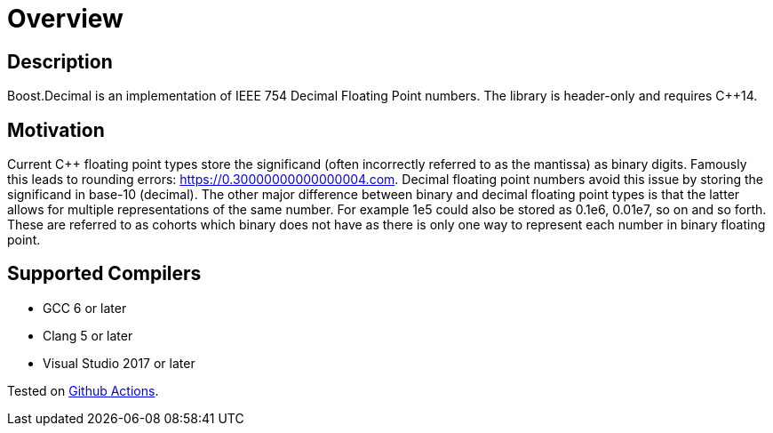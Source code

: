 ////
Copyright 2023 Matt Borland
Distributed under the Boost Software License, Version 1.0.
https://www.boost.org/LICENSE_1_0.txt
////

[#overview]
= Overview
:idprefix: overview_

== Description

Boost.Decimal is an implementation of IEEE 754 Decimal Floating Point numbers.
The library is header-only and requires C++14.

== Motivation

Current C++ floating point types store the significand (often incorrectly referred to as the mantissa) as binary digits.
Famously this leads to rounding errors: https://0.30000000000000004.com.
Decimal floating point numbers avoid this issue by storing the significand in base-10 (decimal).
The other major difference between binary and decimal floating point types is that the latter allows for multiple representations of the same number.
For example 1e5 could also be stored as 0.1e6, 0.01e7, so on and so forth.
These are referred to as cohorts which binary does not have as there is only one way to represent each number in binary floating point.

== Supported Compilers

* GCC 6 or later
* Clang 5 or later
* Visual Studio 2017 or later

Tested on https://github.com/cppalliance/decimal/actions[Github Actions].

